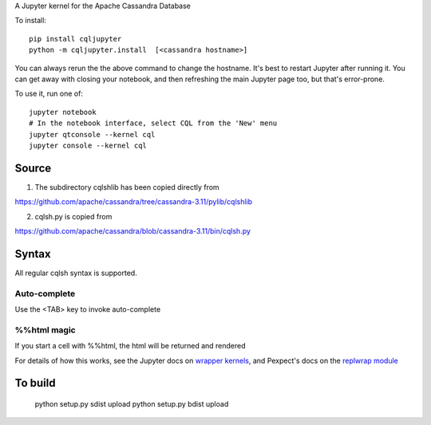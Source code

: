 A Jupyter kernel for the Apache Cassandra Database

To install::

    pip install cqljupyter
    python -m cqljupyter.install  [<cassandra hostname>]

You can always rerun the the above command to change the hostname.  It's best to restart Jupyter after running it.
You can get away with closing your notebook, and then refreshing the main Jupyter page too, but that's error-prone.

To use it, run one of::

    jupyter notebook
    # In the notebook interface, select CQL from the 'New' menu
    jupyter qtconsole --kernel cql
    jupyter console --kernel cql

Source
======

1. The subdirectory cqlshlib has been copied directly from

https://github.com/apache/cassandra/tree/cassandra-3.11/pylib/cqlshlib

2. cqlsh.py is copied from

https://github.com/apache/cassandra/blob/cassandra-3.11/bin/cqlsh.py

Syntax
======

All regular cqlsh syntax is supported.

Auto-complete
-------------

Use the <TAB> key to invoke auto-complete

%%html magic
------------

If you start a cell with %%html, the html will be returned and rendered

For details of how this works, see the Jupyter docs on `wrapper kernels
<http://jupyter-client.readthedocs.org/en/latest/wrapperkernels.html>`_, and
Pexpect's docs on the `replwrap module
<http://pexpect.readthedocs.org/en/latest/api/replwrap.html>`_

To build
========

    python setup.py sdist upload
    python setup.py bdist upload

